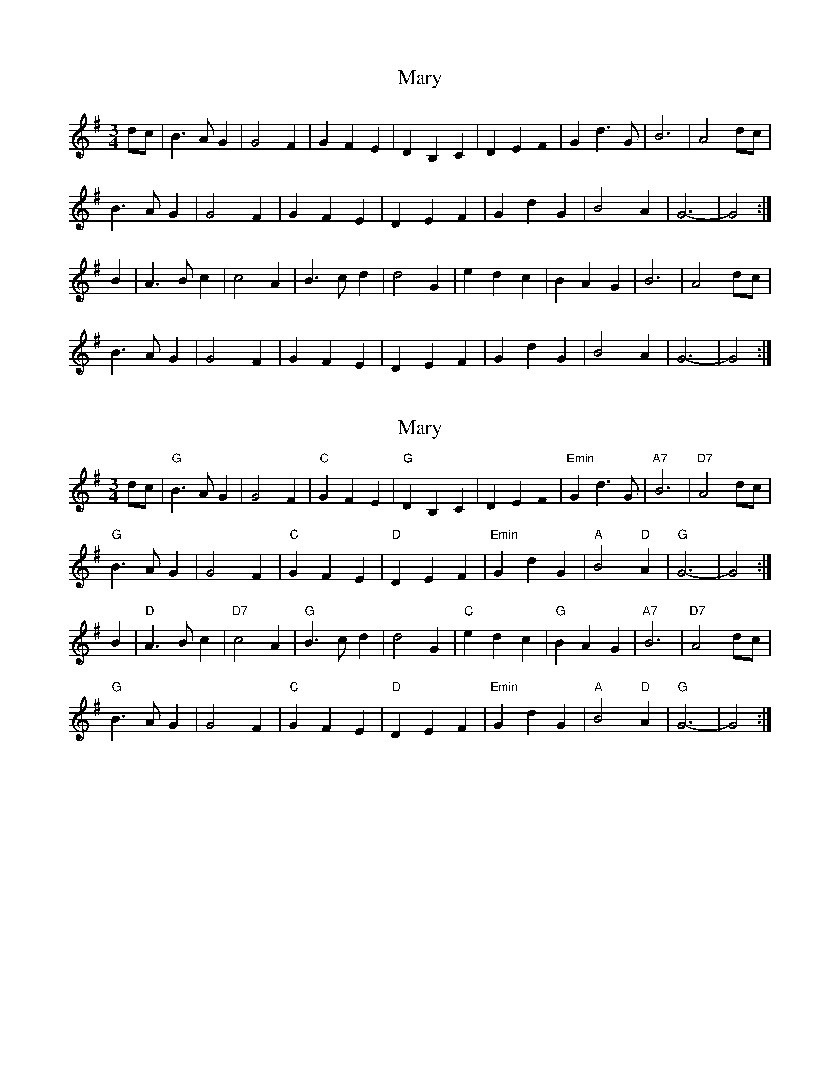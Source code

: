 X: 1
T: Mary
Z: John Rowlands
S: https://thesession.org/tunes/10917#setting10917
R: waltz
M: 3/4
L: 1/8
K: Gmaj
dc|B3AG2|G4F2|G2F2E2|D2B,2C2|D2E2F2|G2d3G|B6|A4dc|
B3AG2|G4F2|G2F2E2|D2E2F2|G2d2G2|B4A2|G6-|G4:|
B2|A3Bc2|c4A2|B3cd2|d4G2|e2d2c2|B2A2G2|B6|A4dc|
B3AG2|G4F2| G2F2E2|D2E2F2|G2d2G2|B4A2|G6-|G4:|
X: 2
T: Mary
Z: John Rowlands
S: https://thesession.org/tunes/10917#setting20522
R: waltz
M: 3/4
L: 1/8
K: Gmaj
dc|"G"B3AG2|G4F2|"C" G2F2E2|"G"D2B,2C2|D2E2F2|"Emin"G2d3G|"A7"B6|"D7"A4dc|"G"B3AG2|G4F2| "C"G2F2E2|"D"D2E2F2|"Emin"G2d2G2|"A"B4"D"A2|"G"G6-|G4:|B2|"D"A3Bc2|"D7"c4A2|"G"B3cd2|d4G2|"C"e2d2c2|"G"B2A2G2|"A7"B6|"D7"A4dc|"G"B3AG2|G4F2|"C" G2F2E2|"D"D2E2F2|"Emin"G2d2G2|"A"B4"D"A2|"G"G6-|G4:|
